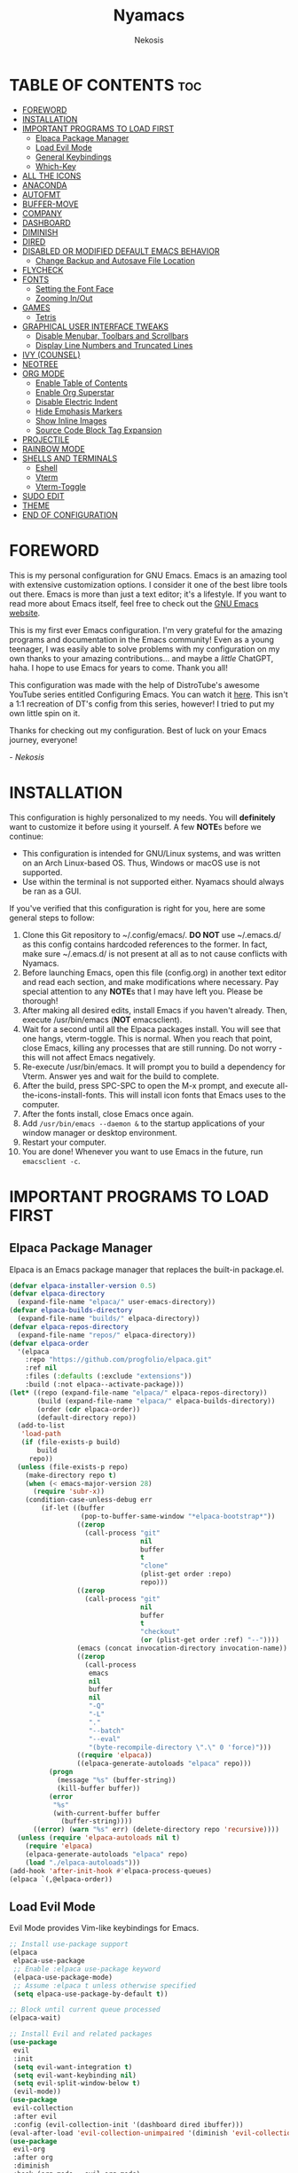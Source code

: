 #+TITLE: Nyamacs
#+AUTHOR: Nekosis
#+DESCRIPTION: My personal configuration for GNU Emacs.
#+STARTUP: showeverything
#+OPTIONS: toc:2

[[./images/nyamacs-logo.svg]]

* TABLE OF CONTENTS :toc:
- [[#foreword][FOREWORD]]
- [[#installation][INSTALLATION]]
- [[#important-programs-to-load-first][IMPORTANT PROGRAMS TO LOAD FIRST]]
  - [[#elpaca-package-manager][Elpaca Package Manager]]
  - [[#load-evil-mode][Load Evil Mode]]
  - [[#general-keybindings][General Keybindings]]
  - [[#which-key][Which-Key]]
- [[#all-the-icons][ALL THE ICONS]]
- [[#anaconda][ANACONDA]]
- [[#autofmt][AUTOFMT]]
- [[#buffer-move][BUFFER-MOVE]]
- [[#company][COMPANY]]
- [[#dashboard][DASHBOARD]]
- [[#diminish][DIMINISH]]
- [[#dired][DIRED]]
- [[#disabled-or-modified-default-emacs-behavior][DISABLED OR MODIFIED DEFAULT EMACS BEHAVIOR]]
  - [[#change-backup-and-autosave-file-location][Change Backup and Autosave File Location]]
- [[#flycheck][FLYCHECK]]
- [[#fonts][FONTS]]
  - [[#setting-the-font-face][Setting the Font Face]]
  - [[#zooming-inout][Zooming In/Out]]
- [[#games][GAMES]]
  - [[#tetris][Tetris]]
- [[#graphical-user-interface-tweaks][GRAPHICAL USER INTERFACE TWEAKS]]
  - [[#disable-menubar-toolbars-and-scrollbars][Disable Menubar, Toolbars and Scrollbars]]
  - [[#display-line-numbers-and-truncated-lines][Display Line Numbers and Truncated Lines]]
- [[#ivy-counsel][IVY (COUNSEL)]]
- [[#neotree][NEOTREE]]
- [[#org-mode][ORG MODE]]
  - [[#enable-table-of-contents][Enable Table of Contents]]
  - [[#enable-org-superstar][Enable Org Superstar]]
  - [[#disable-electric-indent][Disable Electric Indent]]
  - [[#hide-emphasis-markers][Hide Emphasis Markers]]
  - [[#show-inline-images][Show Inline Images]]
  - [[#source-code-block-tag-expansion][Source Code Block Tag Expansion]]
- [[#projectile][PROJECTILE]]
- [[#rainbow-mode][RAINBOW MODE]]
- [[#shells-and-terminals][SHELLS AND TERMINALS]]
  - [[#eshell][Eshell]]
  - [[#vterm][Vterm]]
  - [[#vterm-toggle][Vterm-Toggle]]
- [[#sudo-edit][SUDO EDIT]]
- [[#theme][THEME]]
- [[#end-of-configuration][END OF CONFIGURATION]]

* FOREWORD

This is my personal configuration for GNU Emacs. Emacs is an amazing tool with extensive customization options. I consider it one of the best libre tools out there. Emacs is more than just a text editor; it's a lifestyle. If you want to read more about Emacs itself, feel free to check out the [[https://emacs.org/][GNU Emacs website]].

This is my first ever Emacs configuration. I'm very grateful for the amazing programs and documentation in the Emacs community! Even as a young teenager, I was easily able to solve problems with my configuration on my own thanks to your amazing contributions... and maybe a /little/ ChatGPT, haha. I hope to use Emacs for years to come. Thank you all!

This configuration was made with the help of DistroTube's awesome YouTube series entitled Configuring Emacs. You can watch it [[https://www.youtube.com/watch?v=d1fgypEiQkE&list=PL5--8gKSku15e8lXf7aLICFmAHQVo0KXX][here]]. This isn't a 1:1 recreation of DT's config from this series, however! I tried to put my own little spin on it.

Thanks for checking out my configuration. Best of luck on your Emacs journey, everyone!

/- Nekosis/

* INSTALLATION

This configuration is highly personalized to my needs. You will *definitely* want to customize it before using it yourself. A few *NOTE*​s before we continue:

+ This configuration is intended for GNU/Linux systems, and was written on an Arch Linux-based OS. Thus, Windows or macOS use is not supported.
+ Use within the terminal is not supported either. Nyamacs should always be ran as a GUI.

If you've verified that this configuration is right for you, here are some general steps to follow:

1. Clone this Git repository to ~/.config/emacs/. *DO NOT* use ~/.emacs.d/ as this config contains hardcoded references to the former. In fact, make sure ~/.emacs.d/ is not present at all as to not cause conflicts with Nyamacs.
2. Before launching Emacs, open this file (config.org) in another text editor and read each section, and make modifications where necessary. Pay special attention to any *NOTE*​s that I may have left you. Please be thorough!
3. After making all desired edits, install Emacs if you haven't already. Then, execute /usr/bin/emacs (*NOT* emacsclient).
4. Wait for a second until all the Elpaca packages install. You will see that one hangs, vterm-toggle. This is normal. When you reach that point, close Emacs, killing any processes that are still running. Do not worry - this will not affect Emacs negatively.
5. Re-execute /usr/bin/emacs. It will prompt you to build a dependency for Vterm. Answer yes and wait for the build to complete.
6. After the build, press SPC-SPC to open the M-x prompt, and execute all-the-icons-install-fonts. This will install icon fonts that Emacs uses to the computer.
7. After the fonts install, close Emacs once again.
8. Add ~/usr/bin/emacs --daemon &~ to the startup applications of your window manager or desktop environment.
9. Restart your computer.
10. You are done! Whenever you want to use Emacs in the future, run ~emacsclient -c~.

* IMPORTANT PROGRAMS TO LOAD FIRST

** Elpaca Package Manager

Elpaca is an Emacs package manager that replaces the built-in package.el.

#+begin_src emacs-lisp 
(defvar elpaca-installer-version 0.5)
(defvar elpaca-directory
  (expand-file-name "elpaca/" user-emacs-directory))
(defvar elpaca-builds-directory
  (expand-file-name "builds/" elpaca-directory))
(defvar elpaca-repos-directory
  (expand-file-name "repos/" elpaca-directory))
(defvar elpaca-order
  '(elpaca
    :repo "https://github.com/progfolio/elpaca.git"
    :ref nil
    :files (:defaults (:exclude "extensions"))
    :build (:not elpaca--activate-package)))
(let* ((repo (expand-file-name "elpaca/" elpaca-repos-directory))
       (build (expand-file-name "elpaca/" elpaca-builds-directory))
       (order (cdr elpaca-order))
       (default-directory repo))
  (add-to-list
   'load-path
   (if (file-exists-p build)
       build
     repo))
  (unless (file-exists-p repo)
    (make-directory repo t)
    (when (< emacs-major-version 28)
      (require 'subr-x))
    (condition-case-unless-debug err
        (if-let ((buffer
                  (pop-to-buffer-same-window "*elpaca-bootstrap*"))
                 ((zerop
                   (call-process "git"
                                 nil
                                 buffer
                                 t
                                 "clone"
                                 (plist-get order :repo)
                                 repo)))
                 ((zerop
                   (call-process "git"
                                 nil
                                 buffer
                                 t
                                 "checkout"
                                 (or (plist-get order :ref) "--"))))
                 (emacs (concat invocation-directory invocation-name))
                 ((zerop
                   (call-process
                    emacs
                    nil
                    buffer
                    nil
                    "-Q"
                    "-L"
                    "."
                    "--batch"
                    "--eval"
                    "(byte-recompile-directory \".\" 0 'force)")))
                 ((require 'elpaca))
                 ((elpaca-generate-autoloads "elpaca" repo)))
          (progn
            (message "%s" (buffer-string))
            (kill-buffer buffer))
          (error
           "%s"
           (with-current-buffer buffer
             (buffer-string))))
      ((error) (warn "%s" err) (delete-directory repo 'recursive))))
  (unless (require 'elpaca-autoloads nil t)
    (require 'elpaca)
    (elpaca-generate-autoloads "elpaca" repo)
    (load "./elpaca-autoloads")))
(add-hook 'after-init-hook #'elpaca-process-queues)
(elpaca `(,@elpaca-order))
#+end_src

** Load Evil Mode

Evil Mode provides Vim-like keybindings for Emacs.

#+begin_src emacs-lisp
;; Install use-package support
(elpaca
 elpaca-use-package
 ;; Enable :elpaca use-package keyword
 (elpaca-use-package-mode)
 ;; Assume :elpaca t unless otherwise specified
 (setq elpaca-use-package-by-default t))

;; Block until current queue processed
(elpaca-wait)

;; Install Evil and related packages
(use-package
 evil
 :init
 (setq evil-want-integration t)
 (setq evil-want-keybinding nil)
 (setq evil-split-window-below t)
 (evil-mode))
(use-package
 evil-collection
 :after evil
 :config (evil-collection-init '(dashboard dired ibuffer)))
(eval-after-load 'evil-collection-unimpaired '(diminish 'evil-collection-unimpaired-mode))
(use-package
 evil-org
 :after org
 :diminish
 :hook (org-mode . evil-org-mode)
 :config
 (evil-org-set-key-theme '(textobjects insert navigation additional shift todo heading))
 (require 'evil-org-agenda)
 (evil-org-agenda-set-keys))
(use-package evil-tutor)

;; Turns off elpaca-use-package-mode current declartion
;; NOTE: This will cause the declaration to be interpreted immediately (not deferred)
;; Useful for configuring built-in Emacs features
(use-package
 emacs
 :elpaca nil
 :config (setq ring-bell-function #'ignore))
#+end_src

** General Keybindings

General is a system that provides a convenient method for binding keys in Emacs.

#+begin_src emacs-lisp
(use-package
 general

 :config (general-evil-setup)

 ;; Set up 'SPC' as the global leader key
 (general-create-definer
  nyamacs/leader-keys
  :states '(normal insert visual emacs)
  :keymaps 'override
  :prefix "SPC" ;; Set leader
  :global-prefix "M-SPC") ;; Access leader in insert mode

 (nyamacs/leader-keys
  "." '(find-file :wk "Find file") "f" '(:ignore t :wk "Find") "f c"
  '((lambda ()
      (interactive)
      (find-file "~/.config/emacs/config.org"))
    :wk "Edit Emacs configuration")
  "f r" '(counsel-recentf :wk "Find recent files"))

 (nyamacs/leader-keys 
  "SPC" '(counsel-M-x :wk "Counsel M-x")
  "TAB TAB" '(comment-line :wk "Comment lines"))

 (nyamacs/leader-keys
  "b"
  '(:ignore t :wk "Buffer")
  "b b"
  '(switch-to-buffer :wk "Switch buffer")
  "b i"
  '(ibuffer :wk "Ibuffer")
  "b k"
  '(kill-this-buffer :wk "Kill this buffer")
  "b n"
  '(next-buffer :wk "Next buffer")
  "b p"
  '(previous-buffer :wk "Previous buffer")
  "b r"
  '(revert-buffer :wk "Reload buffer"))

 (nyamacs/leader-keys
   "d" '(:ignore t :wk "Dired")
   "d d" '(dired :wk "Open Dired")
   "d j" '(dired-jump :wk "Dired jump to current")
   "d n" '(neotree-dir :wk "Open directory in Neotree")
   "d p" '(peep-dired :wk "Toggle peep-dired"))

 (nyamacs/leader-keys
  "e"
  '(:ignore t :wk "Eshell/Evaluate")
  "e b"
  '(eval-buffer :wk "Evaluate elisp in buffer")
  "e d"
  '(eval-defun :wk "Evaluate defun containing or after point")
  "e e"
  '(eval-expression :wk "Evaluate an elisp expression")
  "e l"
  '(eval-last-sexp :wk "Evaluate elisp expression before point")
  "e r"
  '(eval-region :wk "Evaluate elisp in region")
  "e s"
  '(eshell :wk "Eshell")
  "e h"
  '(counsel-esh-history :wk "Eshell history"))

 (nyamacs/leader-keys
  "h"
  '(:ignore t :wk "Help")
  "h f"
  '(describe-function :wk "Describe function")
  "h v"
  '(describe-variable :wk "Describe variable")
  "h r r"
  '((lambda ()
      (interactive)
      (load-file "~/.config/emacs/init.el")
      (ignore (elpaca-process-queues)))
    :wk "Reload Emacs configuration"))

 (nyamacs/leader-keys
  "m"
  '(:ignore t :wk "Org")
  "m a"
  '(org-agenda :wk "Org agenda")
  "m e"
  '(org-export-dispatch :wk "Org export dispatch")
  "m i"
  '(org-toggle-item :wk "Org toggle item")
  "m t"
  '(org-todo :wk "Org todo")
  "m B"
  '(org-babel-tangle :wk "Org babel tangle")
  "m T"
  '(org-todo-list :wk "Org todo list"))

 (nyamacs/leader-keys
  "m b"
  '(:ignore t :wk "Tables")
  "m b -"
  '(org-table-insert-hline :wk "Insert hline in table"))

 (nyamacs/leader-keys
  "m d"
  '(:ignore t :wk "Date/deadline")
  "m d t"
  '(org-time-stamp :wk "Org time stamp"))

 (nyamacs/leader-keys
  "t"
  '(:ignore t :wk "Toggle")
  "t l"
  '(display-line-numbers-mode :wk "Toggle line numbers")
  "t n"
  '(neotree-toggle :wk "Toggle Neotree")
  "t t"
  '(visual-line-mode :wk "Toggle truncated lines")
  "t v"
  '(vterm-toggle :wk "Toggle Vterm"))

 (nyamacs/leader-keys
  "w"
  '(:ignore t :wk "Windows")
  ;; Window splits
  "w c"
  '(evil-window-delete :wk "Close window")
  "w n"
  '(evil-window-new :wk "New window")
  "w s"
  '(evil-window-split :wk "Horizontal split window")
  "w v"
  '(evil-window-vsplit :wk "Vertical split window")
  ;; Window motions
  "w h"
  '(evil-window-left :wk "Window left")
  "w j"
  '(evil-window-down :wk "Window down")
  "w k"
  '(evil-window-up :wk "Window up")
  "w l"
  '(evil-window-right :wk "Window right")
  "w w"
  '(evil-window-next :wk "Goto next window")
  ;; Move Windows
  "w H"
  '(buf-move-left :wk "Buffer move left")
  "w J"
  '(buf-move-down :wk "Buffer move down")
  "w K"
  '(buf-move-up :wk "Buffer move up")
  "w L"
  '(buf-move-right :wk "Buffer move right"))

 (nyamacs/leader-keys
  "g"
  '(:ignore t :wk "Games")
  "g p"
  '(pong :wk "Pong")
  "g s"
  '(snake :wk "Snake")
  "g t"
  '(tetris :wk "Tetris")))
#+end_src

** Which-Key

which-key is a package that shows key bindings that follow a currently entered incomplete command in a popup.

#+begin_src emacs-lisp
(use-package
 which-key
 :init (which-key-mode 1)
 :diminish
 :config
 (setq
  which-key-side-window-location 'bottom
  which-key-sort-order #'which-key-key-order-alpha
  which-key-sort-uppercase-first nil
  which-key-add-column-padding 1
  which-key-max-display-columns nil
  which-key-min-display-lines 6
  which-key-side-window-slot -10
  which-key-side-window-max-height 0.25
  which-key-idle-delay 0.8
  which-key-max-description-length 25
  which-key-allow-imprecise-window-fit nil
  which-key-separator " → "))
#+end_src

* ALL THE ICONS

All The Icons is a collection of icon fonts for Emacs.

#+begin_src emacs-lisp
(use-package all-the-icons :if (display-graphic-p))

(use-package
 all-the-icons-dired
 :hook (dired-mode . (lambda () (all-the-icons-dired-mode t))))
#+end_src

* ANACONDA

Anaconda is a minor mode that provides many useful utilities when coding in Python. *NOTE*: If you don't use Python, you may want to remove this section. Otherwise, make sure you have Python installed on your system.

#+begin_src emacs-lisp
(use-package
 anaconda-mode
 :diminish
 :hook
 ((python-mode . anaconda-mode) (python-mode . anaconda-eldoc-mode)))
(use-package company-anaconda :after company)
(eval-after-load
    "company-anaconda"
  '(add-to-list 'company-backends 'company-anaconda))
#+end_src

* AUTOFMT

elisp-autofmt is used to---wait for it---automatically format Elisp. I use it when I edit this configuration. *NOTE*: When using elisp-autofmt on an Org document, you need to select each block of Elisp individually (not including the begin_src or end_src tags) and then run M-x elisp-autofmt-region. Using M-x elisp-autofmt-buffer will treat /everything/ as Elisp, including Org syntax, so it's best not to use it unless you're editing a plain .el file. 

#+begin_src emacs-lisp
(use-package elisp-autofmt)
#+end_src

* BUFFER-MOVE

This is a small Elisp script to allow moving of Emacs splits.

The original source code is available on [[https://www.emacswiki.org/emacs/buffer-move.el][the EmacsWiki]].

#+begin_src emacs-lisp
(require 'windmove)

;;;###autoload
(defun buf-move-up ()
  "Swap the current buffer and the buffer above the split.
If there is no split, ie now window above the current one, an
error is signaled."
  ;;  "Switches between the current buffer, and the buffer above the
  ;;  split, if possible."
  (interactive)
  (let* ((other-win (windmove-find-other-window 'up))
         (buf-this-buf (window-buffer (selected-window))))
    (if (null other-win)
        (error "No window above this one")
      ;; swap top with this one
      (set-window-buffer (selected-window) (window-buffer other-win))
      ;; move this one to top
      (set-window-buffer other-win buf-this-buf)
      (select-window other-win))))

;;;###autoload
(defun buf-move-down ()
  "Swap the current buffer and the buffer under the split.
If there is no split, ie now window under the current one, an
error is signaled."
  (interactive)
  (let* ((other-win (windmove-find-other-window 'down))
         (buf-this-buf (window-buffer (selected-window))))
    (if (or (null other-win)
            (string-match
             "^ \\*Minibuf" (buffer-name (window-buffer other-win))))
        (error "No window under this one")
      ;; swap top with this one
      (set-window-buffer (selected-window) (window-buffer other-win))
      ;; move this one to top
      (set-window-buffer other-win buf-this-buf)
      (select-window other-win))))

;;;###autoload
(defun buf-move-left ()
  "Swap the current buffer and the buffer on the left of the split.
If there is no split, ie now window on the left of the current
one, an error is signaled."
  (interactive)
  (let* ((other-win (windmove-find-other-window 'left))
         (buf-this-buf (window-buffer (selected-window))))
    (if (null other-win)
        (error "No left split")
      ;; swap top with this one
      (set-window-buffer (selected-window) (window-buffer other-win))
      ;; move this one to top
      (set-window-buffer other-win buf-this-buf)
      (select-window other-win))))

;;;###autoload
(defun buf-move-right ()
  "Swap the current buffer and the buffer on the right of the split.
If there is no split, ie now window on the right of the current
one, an error is signaled."
  (interactive)
  (let* ((other-win (windmove-find-other-window 'right))
         (buf-this-buf (window-buffer (selected-window))))
    (if (null other-win)
        (error "No right split")
      ;; swap top with this one
      (set-window-buffer (selected-window) (window-buffer other-win))
      ;; move this one to top
      (set-window-buffer other-win buf-this-buf)
      (select-window other-win))))
#+end_src

* COMPANY

[[https://company-mode.github.io/][Company]] is a text completion framework for Emacs. The name is an abbreviation for "*comp*​lete *any*​thing". Completion will start automatically after you type a few letters. Use M-n and M-p to select, <return> to complete or <tab> to complete the common part.

#+begin_src emacs-lisp
(use-package company
  :defer 2
  :diminish
  :custom
  (company-begin-commands '(self-insert-command))
  (company-idle-delay .1)
  (company-minimum-prefix-length 2)
  (company-show-numbers t)
  (company-tooltip-align-annotations 't)
  (global-company-mode t))

(use-package company-box
  :after company
  :diminish
  :hook (company-mode . company-box-mode))
#+end_src

* DASHBOARD

Dashboard is a start screen for Emacs that provides convenient shortcuts.

#+begin_src emacs-lisp
(use-package
 dashboard
 :init
 (setq initial-buffer-choice 'dashboard-open)
 (setq dashboard-set-heading-icons t)
 (setq dashboard-set-file-icons t)
 (setq dashboard-banner-logo-title
       "Welcome to Nyamacs! Let's get started.")
 (setq dashboard-startup-banner
       "~/.config/emacs/images/nyamacs-logo.svg")
 (setq dashboard-center-content t)
 (setq dashboard-items
       '((recents . 5)
         (agenda . 5)
         (bookmarks . 3)
         (projects . 3)
         (registers . 3)))
 (setq dashboard-footer-messages
      '("And then he opened his cat-themed Emacs configuration. Funniest crap I've ever seen"
        "Emacs? Is that the new McDonald's burger?"
        "Also try Spacemacs!"
        "Also try Doom Emacs!"
        "When in doubt, :wq"
        "I'd just like to interject for a moment..."
        "The power of free software compels you"
        "Okay, that's cool, but can your text editor play Tetris?"
        "Did you finish your homework?"
        "Probably not yandere-proof"
        "You like configuring Emacs, don't you?"
        "L + ratio + sudo rm -rf --no-preserve-root /"
        "This is Nekosis, and I pronounce Nyamacs as /ˈnjaːmæks/"))
 (setq dashboard-footer-icon "🐱")
 :custom
 (dashboard-modify-heading-icons
  '((recents . "file-text") (bookmarks . "book")))
 :config (dashboard-setup-startup-hook))
#+end_src

* DIMINISH

This package implements hiding or abbreviation of the modeline displays (lighters) of minor modes. With this package installed, you can add ‘:diminish’ to any use-package block to hide that particular mode in the modeline.

#+begin_src emacs-lisp
(use-package diminish)
(eval-after-load 'diminish '(diminish 'eldoc-mode))
#+end_src

* DIRED

Dired is the built-in file manager for Emacs. This configuration section:

+ Sets up files of certain extensions to open in certain applications. *NOTE*: If using a different image viewer or media player than the ones set below, you'll want to replace 'qview' with your image viewer and 'mpv' with your media player below.
+ Installs peep-dired, a file previewer.

*NOTE*: Make sure you are *not* in insert mode while using Dired. Use it in normal mode.

#+begin_src emacs-lisp
(use-package dired-open
  :config
  (setq dired-open-extensions '(("gif" . "qview")
                                ("jpg" . "qview")
                                ("png" . "qview")
                                ("svg" . "qview")
                                ("mkv" . "mpv")
                                ("mp4" . "mpv")
                                ("mp3" . "mpv"))))

(use-package peep-dired
  :after dired
  :hook (evil-normalize-keymaps . peep-dired-hook)
  :config
    (evil-define-key 'normal dired-mode-map (kbd "h") 'dired-up-directory)
    (evil-define-key 'normal dired-mode-map (kbd "l") 'dired-open-file)
    (evil-define-key 'normal peep-dired-mode-map (kbd "j") 'peep-dired-next-file)
    (evil-define-key 'normal peep-dired-mode-map (kbd "k") 'peep-dired-prev-file)
)
#+end_src

* DISABLED OR MODIFIED DEFAULT EMACS BEHAVIOR

** Change Backup and Autosave File Location

Emacs creates backup and autosave files in the same directory as the original file as the default. This can create clutter, so let's generate these files in a single directory.

#+begin_src emacs-lisp
(setq backup-directory-alist '((".*" . "~/.config/emacs/backups")))
(setq auto-save-file-name-transforms
      `((".*" "~/.config/emacs/autosaves/" t)))

;; Create the backup directory if it doesn't exist
(unless (file-exists-p "~/.config/emacs/backups")
  (make-directory "~/.config/emacs/backups"))

;; Create the autosave directory if it doesn't exist
(unless (file-exists-p "~/.config/emacs/autosaves")
  (make-directory "~/.config/emacs/autosaves"))
#+end_src

* FLYCHECK

Flycheck is a syntax checker for various programming languages.

#+begin_src emacs-lisp
(use-package flycheck :defer t :diminish :init (global-flycheck-mode))
#+end_src

* FONTS

** Setting the Font Face

*NOTE*: Replace the fonts below with your preferred ones. For the default, fixed-pitch, and default-frame-alist fonts, I recommend using a monospace [[https://www.nerdfonts.com/][Nerd Font]]. For the variable-pitch font, use any proportional font.

#+begin_src emacs-lisp
(set-face-attribute 'default nil
                    :font "Hack Nerd Font Mono"
                    :height 110
                    :weight 'medium)
(set-face-attribute 'variable-pitch nil
                    :font "Ubuntu"
                    :height 120
                    :weight 'medium)
(set-face-attribute 'fixed-pitch nil
                    :font "Hack Nerd Font Mono"
                    :height 110
                    :weight 'medium)
(add-to-list 'default-frame-alist '(font . "Hack Nerd Font Mono-11"))
(setq-default line-spacing 0.12)
#+end_src

** Zooming In/Out

This sets the keybindings C-+/C-- for zooming in and out, respectively. It also allows zooming in and out by scrolling the mouse wheel while holding Ctrl.

#+begin_src emacs-lisp
(global-set-key (kbd "C-=") 'text-scale-increase)
(global-set-key (kbd "C--") 'text-scale-decrease)
(global-set-key (kbd "<C-wheel-up>") 'text-scale-increase)
(global-set-key (kbd "<C-wheel-down>") 'text-scale-decrease)
#+end_src

* GAMES

** Tetris

My preferred Tetris controls. *NOTE*: You may want to remove or modify this section if you prefer different controls.

#+begin_src emacs-lisp
(require 'tetris)
(define-key tetris-mode-map (kbd "<up>") 'tetris-move-bottom)
(define-key tetris-mode-map (kbd "SPC") 'tetris-rotate-next)
#+end_src

* GRAPHICAL USER INTERFACE TWEAKS

** Disable Menubar, Toolbars and Scrollbars

#+begin_src emacs-lisp
(menu-bar-mode -1)
(tool-bar-mode -1)
(scroll-bar-mode -1)
#+end_src

** Display Line Numbers and Truncated Lines

#+begin_src emacs-lisp
(global-display-line-numbers-mode 1)
(global-visual-line-mode t)
#+end_src

* IVY (COUNSEL)

Ivy is a generic completion mechanism for Emacs, and Counsel is a collection of Ivy-enhanced versions of common Emacs commands. ivy-rich allows us to show descriptions for M-x commands.

#+begin_src emacs-lisp
(use-package counsel :after ivy :diminish :config (counsel-mode))

(use-package
 ivy
 :bind
 (("C-c C-r" . ivy-resume) ("C-x B" . ivy-switch-buffer-other-window))
 :diminish
 :custom
 (setq ivy-use-virtual-buffers t)
 (setq ivy-count-format "(%d/%d) ")
 (setq enable-recursive-minibuffers t)
 :config (ivy-mode))

(use-package
 all-the-icons-ivy-rich
 :init (all-the-icons-ivy-rich-mode 1))

(use-package ivy-rich
  :after ivy
  :init
  (ivy-rich-mode 1)
  :config
  (defun ivy-rich-switch-buffer-icon (candidate)
    (with-current-buffer
        (get-buffer candidate)
      (let ((icon (all-the-icons-icon-for-mode major-mode)))
        (if (symbolp icon)
            (all-the-icons-icon-for-mode 'fundamental-mode)
          icon))))
  (setq ivy-rich-display-transformers-list
        '(ivy-switch-buffer
          (:columns
           ((ivy-rich-switch-buffer-icon (:width 2))
            (ivy-rich-candidate (:width 30))
            (ivy-rich-switch-buffer-size (:width 7))
            (ivy-rich-switch-buffer-indicators (:width 4 :face error :align right))
            (ivy-rich-switch-buffer-major-mode (:width 12 :face warning))
            (ivy-rich-switch-buffer-project (:width 15 :face success))
            (ivy-rich-switch-buffer-path (:width (lambda (x) (ivy-rich-switch-buffer-shorten-path x (ivy-rich-minibuffer-width 0.3))))))
           :predicate
           (lambda (cand) (get-buffer cand)))))
  (setcdr (assq t ivy-format-functions-alist) #'ivy-format-function-line)
  (setq ivy-rich-path-style 'abbrev))
#+end_src

* NEOTREE

Neotree is a file tree viewer.  When you open Neotree, it will jump to the current file due to neo-smart-open. The neo-window-fixed-size setting makes the width of Neotree adjustable. Neotree provides the Classic, ASCII, Arrow, Icons, and Nerd themes.

| COMMAND        | DESCRIPTION               | KEYBINDING |
|----------------+---------------------------+------------|
| neotree-toggle | Toggle Neotree            | SPC-t-n    |
| neotree-dir    | Open directory in Neotree | SPC-d-n    |

#+BEGIN_SRC emacs-lisp
(use-package neotree
  :config
  (setq neo-smart-open t
        neo-show-hidden-files t
        neo-window-width 55
        neo-window-fixed-size nil
        inhibit-compacting-font-caches t
        projectile-switch-project-action 'neotree-projectile-action) 
        ;; truncate long file names in neotree
        (add-hook 'neo-after-create-hook
           #'(lambda (_)
               (with-current-buffer (get-buffer neo-buffer-name)
                 (setq truncate-lines t)
                 (setq word-wrap nil)
                 (make-local-variable 'auto-hscroll-mode)
                 (setq auto-hscroll-mode nil)))))
#+end_src

* ORG MODE

Org Mode is an advanced markup language designed specifically for Emacs. It's very useful for a variety of note-taking, programming, scheduling, and planning tasks. This configuration itself is written in Org!

** Enable Table of Contents

This makes it so that if you type a first level Org header with the tag :toc:, Emacs will automatically generate a clickable table of contents on save. *NOTE*: If you add or remove any sections when first customizing this config, you may want to regenerate the table of contents after you finish setting up Nyamacs. To do so, open this document in Emacs, then press SPC-SPC and run toc-org-insert-toc.

#+begin_src emacs-lisp
(use-package
 toc-org
 :commands toc-org-enable
 :init (add-hook 'org-mode-hook 'toc-org-enable))
#+end_src

** Enable Org Superstar

This makes Org headings look nicer by changing the asterisks to custom characters.

#+begin_src emacs-lisp
(add-hook 'org-mode-hook 'org-indent-mode)
(eval-after-load 'org-indent '(diminish 'org-indent-mode))
(use-package org-superstar
  :hook (org-mode . org-superstar-mode)
  :config (setq org-superstar-leading-bullet ?\s)
  (setq org-superstar-special-todo-items t))
(setq org-indent-mode-turns-on-hiding-stars nil)
#+end_src

** Disable Electric Indent

By default, Org has this really strange indentation behavior that isn't really helpful and gets in the way more than anything. This can be disabled through disabling electric indent.

#+begin_src emacs-lisp
(electric-indent-mode -1)
(setq org-edit-src-content-indentation 0)
#+end_src

** Hide Emphasis Markers

This hides emphasis markers (i.e. asterisks for *bold text*, slashes for /italics/.) Let the formatting do the work on its own!

#+begin_src emacs-lisp
(setq org-hide-emphasis-markers t)
#+end_src

** Show Inline Images

This tells Org mode to display inline images automatically - by default, you have to run a command to enable them.

#+begin_src emacs-lisp
(setq org-startup-with-inline-images t)
#+end_src

** Source Code Block Tag Expansion

Org Tempo is a module included in Org allowing for one to type '<s' followed by TAB to expand to a begin_src tag, for example. Other expansions available include:

| Typing the below + TAB | Expands to ...                          |
|------------------------+-----------------------------------------|
| <a                     | '#+BEGIN_EXPORT ascii' … '#+END_EXPORT  |
| <c                     | '#+BEGIN_CENTER' … '#+END_CENTER'       |
| <C                     | '#+BEGIN_COMMENT' … '#+END_COMMENT'     |
| <e                     | '#+BEGIN_EXAMPLE' … '#+END_EXAMPLE'     |
| <E                     | '#+BEGIN_EXPORT' … '#+END_EXPORT'       |
| <h                     | '#+BEGIN_EXPORT html' … '#+END_EXPORT'  |
| <l                     | '#+BEGIN_EXPORT latex' … '#+END_EXPORT' |
| <q                     | '#+BEGIN_QUOTE' … '#+END_QUOTE'         |
| <s                     | '#+BEGIN_SRC' … '#+END_SRC'             |
| <v                     | '#+BEGIN_VERSE' … '#+END_VERSE'         |

#+begin_src emacs-lisp
(require 'org-tempo)
#+end_src

* PROJECTILE

Projectile is a project interaction library for Emacs.

#+begin_src emacs-lisp
(use-package projectile
  :config
  (projectile-mode 1))
#+end_src

* RAINBOW MODE

Rainbow Mode colorizes color names and codes in buffers.

#+begin_src emacs-lisp
(use-package rainbow-mode :diminish :hook org-mode prog-mode)
#+end_src

* SHELLS AND TERMINALS

** Eshell

Eshell is a shell implemented in Emacs Lisp that offers portability and cooperation with Lisp code with a similar interface to shells like Bash and Zsh.

#+begin_src emacs-lisp
(use-package
 eshell-syntax-highlighting
 :after esh-mode
 :config (eshell-syntax-highlighting-global-mode +1))

(setq
 eshell-rc-script (concat user-emacs-directory "eshell/profile")
 eshell-aliases-file (concat user-emacs-directory "eshell/aliases")
 eshell-history-size 5000
 eshell-buffer-maximum-lines 5000
 eshell-hist-ignoredups t
 eshell-scroll-to-bottom-on-input t
 eshell-destroy-buffer-when-process-dies t
 eshell-visual-commands' ("bash" "fish" "htop" "ssh" "top" "zsh"))
#+end_src

** Vterm

Vterm is a terminal emulator running inside Emacs.

*NOTE*: Change the shell-file-name below to your preferred shell if using something different (i.e. Zsh or Fish).

#+begin_src emacs-lisp
(use-package
 vterm
 :config
 (setq
  shell-file-name "/bin/bash"
  vterm-max-scrollback 5000))
#+end_src

** Vterm-Toggle

vterm-toggle allows easy toggling between the Vterm buffer and the buffer currently being edited.

In this configuration, you can press SPC-t-v to invoke it.

*NOTE*: When first loading this config, this package will hang during byte-compilation. This is expected. See step 4 of the installation guide.

#+begin_src emacs-lisp
(use-package
 vterm-toggle
 :after vterm
 :config
 (setq vterm-toggle-fullscreen-p nil)
 (setq vterm-toggle-scope 'project)
 (add-to-list
  'display-buffer-alist
  '((lambda (buffer-or-name _)
      (let ((buffer (get-buffer buffer-or-name)))
        (with-current-buffer buffer
          (or (equal major-mode 'vterm-mode)
              (string-prefix-p
               vterm-buffer-name (buffer-name buffer))))))
    (display-buffer-reuse-window display-buffer-at-bottom)
    (reusable-frames . visible)
    (window-height . 0.3))))
#+end_src

* SUDO EDIT

sudo-edit allows opening and editing of files as superuser without having to open Emacs itself as root.

#+begin_src emacs-lisp
(use-package
 sudo-edit
 :config
 (nyamacs/leader-keys
  "fu"
  '(sudo-edit-find-file :wk "Sudo find file")
  "fU"
  '(sudo-edit :wk "Sudo edit file")))
#+end_src

* THEME

The following is a custom theme I've created myself that borrows the color scheme from [[https://github.com/catppuccin/catppuccin/][Catppuccin]] as I was dissatisfied with the [[https://github.com/catppuccin/emacs/][official Catppuccin theme for Emacs]]. It was initially created using the [[https://mswift42.github.io/themecreator/][ThemeCreator tool]] and edited to suit my needs.

#+begin_src emacs-lisp
(add-to-list 'custom-theme-load-path "~/.config/emacs/themes")
(load-theme 'catppuccin-mocha t)
#+end_src

* END OF CONFIGURATION

Thank you for reading through this configuration! If following the installation guide, you may continue with step 3. Take care!

